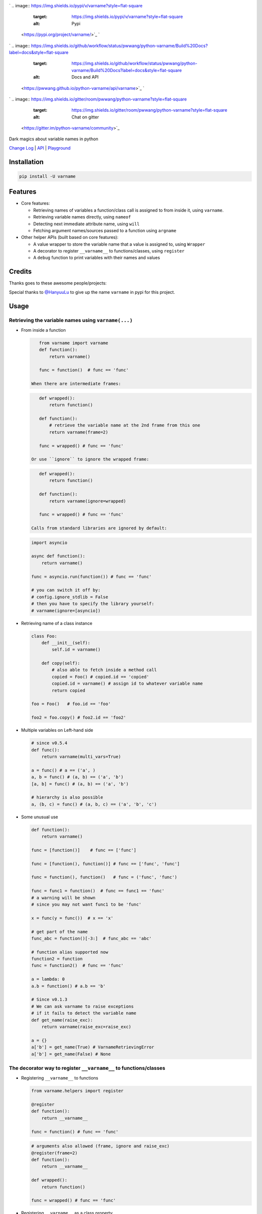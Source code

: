 

.. image:: logo.png
   :target: logo.png
   :alt: varname


`
.. image:: https://img.shields.io/pypi/v/varname?style=flat-square
   :target: https://img.shields.io/pypi/v/varname?style=flat-square
   :alt: Pypi
 <https://pypi.org/project/varname/>`_ `
.. image:: https://img.shields.io/github/tag/pwwang/python-varname?style=flat-square
   :target: https://img.shields.io/github/tag/pwwang/python-varname?style=flat-square
   :alt: Github
 <https://github.com/pwwang/python-varname>`_ `
.. image:: https://img.shields.io/pypi/pyversions/varname?style=flat-square
   :target: https://img.shields.io/pypi/pyversions/varname?style=flat-square
   :alt: PythonVers
 <https://pypi.org/project/varname/>`_ 
.. image:: https://img.shields.io/github/workflow/status/pwwang/python-varname/Build%20and%20Deploy?style=flat-square
   :target: https://img.shields.io/github/workflow/status/pwwang/python-varname/Build%20and%20Deploy?style=flat-square
   :alt: Building

`
.. image:: https://img.shields.io/github/workflow/status/pwwang/python-varname/Build%20Docs?label=docs&style=flat-square
   :target: https://img.shields.io/github/workflow/status/pwwang/python-varname/Build%20Docs?label=docs&style=flat-square
   :alt: Docs and API
 <https://pwwang.github.io/python-varname/api/varname>`_ `
.. image:: https://img.shields.io/codacy/grade/ed851ff47b194e3e9389b2a44d6f21da?style=flat-square
   :target: https://img.shields.io/codacy/grade/ed851ff47b194e3e9389b2a44d6f21da?style=flat-square
   :alt: Codacy
 <https://app.codacy.com/manual/pwwang/python-varname/dashboard>`_ `
.. image:: https://img.shields.io/codacy/coverage/ed851ff47b194e3e9389b2a44d6f21da?style=flat-square
   :target: https://img.shields.io/codacy/coverage/ed851ff47b194e3e9389b2a44d6f21da?style=flat-square
   :alt: Codacy coverage
 <https://app.codacy.com/manual/pwwang/python-varname/dashboard>`_
`
.. image:: https://img.shields.io/gitter/room/pwwang/python-varname?style=flat-square
   :target: https://img.shields.io/gitter/room/pwwang/python-varname?style=flat-square
   :alt: Chat on gitter
 <https://gitter.im/python-varname/community>`_

Dark magics about variable names in python

`Change Log <https://pwwang.github.io/python-varname/CHANGELOG/>`_ | `API <https://pwwang.github.io/python-varname/api/varname>`_ | `Playground <https://mybinder.org/v2/gh/pwwang/python-varname/dev?filepath=playground%2Fplayground.ipynb>`_

Installation
------------

.. code-block:: shell

   pip install -U varname

Features
--------


* 
  Core features:


  * Retrieving names of variables a function/class call is assigned to from inside it, using ``varname``.
  * Retrieving variable names directly, using ``nameof``
  * Detecting next immediate attribute name, using ``will``
  * Fetching argument names/sources passed to a function using ``argname``

* 
  Other helper APIs (built based on core features):


  * A value wrapper to store the variable name that a value is assigned to, using ``Wrapper``
  * A decorator to register ``__varname__`` to functions/classes, using ``register``
  * A ``debug`` function to print variables with their names and values

Credits
-------

Thanks goes to these awesome people/projects:


.. raw:: html

   <table>
     <tr>
       <td align="center" style="min-width: 75px">
         <a href="https://github.com/alexmojaki">
           <img src="https://avatars0.githubusercontent.com/u/3627481?s=400&v=4" width="50px;" alt=""/>
           <br /><sub><b>@alexmojaki</b></sub>
         </a>
       </td>
       <td align="center" style="min-width: 75px">
         <a href="https://github.com/alexmojaki/executing">
           <img src="https://via.placeholder.com/50?text=executing" width="50px;" alt=""/>
           <br /><sub><b>executing</b></sub>
         </a>
       </td>
     </tr>
   </table>


Special thanks to `@HanyuuLu <https://github.com/HanyuuLu>`_ to give up the name ``varname`` in pypi for this project.

Usage
-----

Retrieving the variable names using ``varname(...)``
^^^^^^^^^^^^^^^^^^^^^^^^^^^^^^^^^^^^^^^^^^^^^^^^^^^^^^^^


* 
  From inside a function

  .. code-block:: python

       from varname import varname
       def function():
           return varname()

       func = function()  # func == 'func'

    When there are intermediate frames:

  .. code-block:: python

       def wrapped():
           return function()

       def function():
           # retrieve the variable name at the 2nd frame from this one
           return varname(frame=2)

       func = wrapped() # func == 'func'

    Or use ``ignore`` to ignore the wrapped frame:

  .. code-block:: python

       def wrapped():
           return function()

       def function():
           return varname(ignore=wrapped)

       func = wrapped() # func == 'func'

    Calls from standard libraries are ignored by default:

  .. code-block:: python

       import asyncio

       async def function():
           return varname()

       func = asyncio.run(function()) # func == 'func'

       # you can switch it off by:
       # config.ignore_stdlib = False
       # then you have to specify the library yourself:
       # varname(ignore=[asyncio])

* 
  Retrieving name of a class instance

  .. code-block:: python

       class Foo:
           def __init__(self):
               self.id = varname()

           def copy(self):
               # also able to fetch inside a method call
               copied = Foo() # copied.id == 'copied'
               copied.id = varname() # assign id to whatever variable name
               return copied

       foo = Foo()   # foo.id == 'foo'

       foo2 = foo.copy() # foo2.id == 'foo2'

* 
  Multiple variables on Left-hand side

  .. code-block:: python

       # since v0.5.4
       def func():
           return varname(multi_vars=True)

       a = func() # a == ('a', )
       a, b = func() # (a, b) == ('a', 'b')
       [a, b] = func() # (a, b) == ('a', 'b')

       # hierarchy is also possible
       a, (b, c) = func() # (a, b, c) == ('a', 'b', 'c')

* 
  Some unusual use

  .. code-block:: python

       def function():
           return varname()

       func = [function()]    # func == ['func']

       func = [function(), function()] # func == ['func', 'func']

       func = function(), function()   # func = ('func', 'func')

       func = func1 = function()  # func == func1 == 'func'
       # a warning will be shown
       # since you may not want func1 to be 'func'

       x = func(y = func())  # x == 'x'

       # get part of the name
       func_abc = function()[-3:]  # func_abc == 'abc'

       # function alias supported now
       function2 = function
       func = function2()  # func == 'func'

       a = lambda: 0
       a.b = function() # a.b == 'b'

       # Since v0.1.3
       # We can ask varname to raise exceptions
       # if it fails to detect the variable name
       def get_name(raise_exc):
           return varname(raise_exc=raise_exc)

       a = {}
       a['b'] = get_name(True) # VarnameRetrievingError
       a['b'] = get_name(False) # None

The decorator way to register ``__varname__`` to functions/classes
^^^^^^^^^^^^^^^^^^^^^^^^^^^^^^^^^^^^^^^^^^^^^^^^^^^^^^^^^^^^^^^^^^^^^^


* 
  Registering ``__varname__`` to functions

  .. code-block:: python

       from varname.helpers import register

       @register
       def function():
           return __varname__

       func = function() # func == 'func'

  .. code-block:: python

       # arguments also allowed (frame, ignore and raise_exc)
       @register(frame=2)
       def function():
           return __varname__

       def wrapped():
           return function()

       func = wrapped() # func == 'func'

* 
  Registering ``__varname__`` as a class property

  .. code-block:: python

       @register
       class Foo:
           ...

       foo = Foo()
       # foo.__varname__ == 'foo'

Getting variable names directly using ``nameof``
^^^^^^^^^^^^^^^^^^^^^^^^^^^^^^^^^^^^^^^^^^^^^^^^^^^^

.. code-block:: python

   from varname import varname, nameof

   a = 1
   nameof(a) # 'a'

   b = 2
   nameof(a, b) # ('a', 'b')

   def func():
       return varname() + '_suffix'

   f = func() # f == 'f_suffix'
   nameof(f)  # 'f'

   # get full names of (chained) attribute calls
   func.a = func
   nameof(func.a, vars_only=False) # 'func.a'

   func.a.b = 1
   nameof(func.a.b, vars_only=False) # 'func.a.b'

Detecting next immediate attribute name
^^^^^^^^^^^^^^^^^^^^^^^^^^^^^^^^^^^^^^^

.. code-block:: python

   from varname import will
   class AwesomeClass:
       def __init__(self):
           self.will = None

       def permit(self):
           self.will = will(raise_exc=False)
           if self.will == 'do':
               # let self handle do
               return self
           raise AttributeError('Should do something with AwesomeClass object')

       def do(self):
           if self.will != 'do':
               raise AttributeError("You don't have permission to do")
           return 'I am doing!'

   awesome = AwesomeClass()
   awesome.do() # AttributeError: You don't have permission to do
   awesome.permit() # AttributeError: Should do something with AwesomeClass object
   awesome.permit().do() == 'I am doing!'

Fetching argument names/sources using ``argname``
^^^^^^^^^^^^^^^^^^^^^^^^^^^^^^^^^^^^^^^^^^^^^^^^^^^^^

.. code-block:: python

   from varname import argname

   def func(a, b=1):
       print(argname(a))

   x = y = z = 2
   func(x) # prints: x

   def func2(a, b=1):
       print(argname(a, b))
   func2(y, b=x) # prints: ('y', 'x')

   # allow expressions
   def func3(a, b=1):
       print(argname(a, b, vars_only=False))
   func3(x+y, y+x) # prints: ('x+y', 'y+x')

   # positional and keyword arguments
   def func4(*args, **kwargs):
       print(argname(args[1], kwargs['c']))
   func4(y, x, c=z) # prints: ('x', 'z')

Value wrapper
^^^^^^^^^^^^^

.. code-block:: python

   from varname.helpers import Wrapper

   foo = Wrapper(True)
   # foo.name == 'foo'
   # foo.value == True
   bar = Wrapper(False)
   # bar.name == 'bar'
   # bar.value == False

   def values_to_dict(*args):
       return {val.name: val.value for val in args}

   mydict = values_to_dict(foo, bar)
   # {'foo': True, 'bar': False}

Debugging with ``debug``
^^^^^^^^^^^^^^^^^^^^^^^^^^^^

.. code-block:: python

   from varname.helpers import debug

   a = 'value'
   b = object()
   debug(a) # DEBUG: a='value'
   debug(b) # DEBUG: b=<object object at 0x2b70580e5f20>
   debug(a, b)
   # DEBUG: a='value'
   # DEBUG: b=<object object at 0x2b70580e5f20>
   debug(a, b, merge=True)
   # DEBUG: a='value', b=<object object at 0x2b70580e5f20>
   debug(a, repr=False, prefix='') # a=value
   # also debug an expression
   debug(a+a) # DEBUG: a+a='valuevalue'
   # If you want to disable it:
   debug(a+a, vars_only=True) # error

Reliability and limitations
---------------------------

``varname`` is all depending on ``executing`` package to look for the node.
The node ``executing`` detects is ensured to be the correct one (see `this <https://github.com/alexmojaki/executing#is-it-reliable>`_\ ).

It partially works with environments where other AST magics apply, including
``pytest``\ , ``ipython``\ , ``macropy``\ , ``birdseye``\ , ``reticulate`` with ``R``\ , etc. Neither
``executing`` nor ``varname`` is 100% working with those environments. Use
it at your own risk.

For example:


* 
  This will not work with ``pytest``\ :

  .. code-block:: python

     a = 1
     assert nameof(a) == 'a' # pytest manipulated the ast here

     # do this instead
     name_a = nameof(a)
     assert name_a == 'a'
